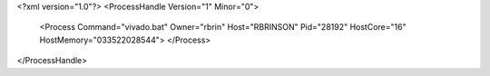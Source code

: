 <?xml version="1.0"?>
<ProcessHandle Version="1" Minor="0">
    <Process Command="vivado.bat" Owner="rbrin" Host="RBRINSON" Pid="28192" HostCore="16" HostMemory="033522028544">
    </Process>
</ProcessHandle>
